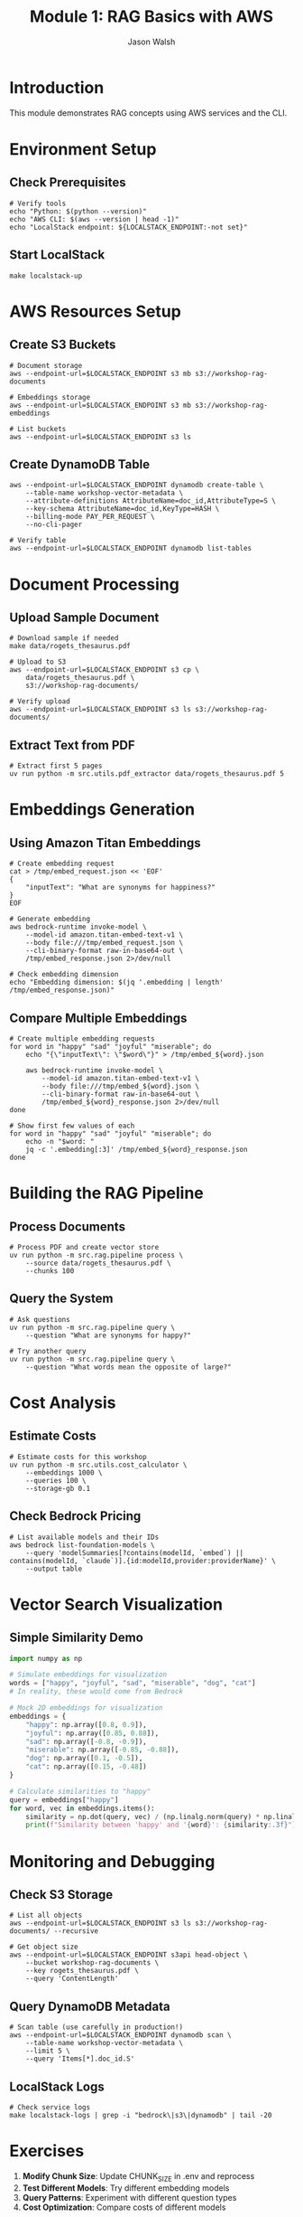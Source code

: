#+TITLE: Module 1: RAG Basics with AWS
#+AUTHOR: Jason Walsh
#+EMAIL: j@wal.sh
#+PROPERTY: header-args:shell :results output :dir ..

* Introduction

This module demonstrates RAG concepts using AWS services and the CLI.

* Environment Setup

** Check Prerequisites
#+BEGIN_SRC shell
# Verify tools
echo "Python: $(python --version)"
echo "AWS CLI: $(aws --version | head -1)"
echo "LocalStack endpoint: ${LOCALSTACK_ENDPOINT:-not set}"
#+END_SRC

** Start LocalStack
#+BEGIN_SRC shell
make localstack-up
#+END_SRC

* AWS Resources Setup

** Create S3 Buckets
#+BEGIN_SRC shell
# Document storage
aws --endpoint-url=$LOCALSTACK_ENDPOINT s3 mb s3://workshop-rag-documents

# Embeddings storage
aws --endpoint-url=$LOCALSTACK_ENDPOINT s3 mb s3://workshop-rag-embeddings

# List buckets
aws --endpoint-url=$LOCALSTACK_ENDPOINT s3 ls
#+END_SRC

** Create DynamoDB Table
#+BEGIN_SRC shell
aws --endpoint-url=$LOCALSTACK_ENDPOINT dynamodb create-table \
    --table-name workshop-vector-metadata \
    --attribute-definitions AttributeName=doc_id,AttributeType=S \
    --key-schema AttributeName=doc_id,KeyType=HASH \
    --billing-mode PAY_PER_REQUEST \
    --no-cli-pager

# Verify table
aws --endpoint-url=$LOCALSTACK_ENDPOINT dynamodb list-tables
#+END_SRC

* Document Processing

** Upload Sample Document
#+BEGIN_SRC shell
# Download sample if needed
make data/rogets_thesaurus.pdf

# Upload to S3
aws --endpoint-url=$LOCALSTACK_ENDPOINT s3 cp \
    data/rogets_thesaurus.pdf \
    s3://workshop-rag-documents/

# Verify upload
aws --endpoint-url=$LOCALSTACK_ENDPOINT s3 ls s3://workshop-rag-documents/
#+END_SRC

** Extract Text from PDF
#+BEGIN_SRC shell
# Extract first 5 pages
uv run python -m src.utils.pdf_extractor data/rogets_thesaurus.pdf 5
#+END_SRC

* Embeddings Generation

** Using Amazon Titan Embeddings
#+BEGIN_SRC shell
# Create embedding request
cat > /tmp/embed_request.json << 'EOF'
{
    "inputText": "What are synonyms for happiness?"
}
EOF

# Generate embedding
aws bedrock-runtime invoke-model \
    --model-id amazon.titan-embed-text-v1 \
    --body file:///tmp/embed_request.json \
    --cli-binary-format raw-in-base64-out \
    /tmp/embed_response.json 2>/dev/null

# Check embedding dimension
echo "Embedding dimension: $(jq '.embedding | length' /tmp/embed_response.json)"
#+END_SRC

** Compare Multiple Embeddings
#+BEGIN_SRC shell
# Create multiple embedding requests
for word in "happy" "sad" "joyful" "miserable"; do
    echo "{\"inputText\": \"$word\"}" > /tmp/embed_${word}.json
    
    aws bedrock-runtime invoke-model \
        --model-id amazon.titan-embed-text-v1 \
        --body file:///tmp/embed_${word}.json \
        --cli-binary-format raw-in-base64-out \
        /tmp/embed_${word}_response.json 2>/dev/null
done

# Show first few values of each
for word in "happy" "sad" "joyful" "miserable"; do
    echo -n "$word: "
    jq -c '.embedding[:3]' /tmp/embed_${word}_response.json
done
#+END_SRC

* Building the RAG Pipeline

** Process Documents
#+BEGIN_SRC shell
# Process PDF and create vector store
uv run python -m src.rag.pipeline process \
    --source data/rogets_thesaurus.pdf \
    --chunks 100
#+END_SRC

** Query the System
#+BEGIN_SRC shell
# Ask questions
uv run python -m src.rag.pipeline query \
    --question "What are synonyms for happy?"

# Try another query
uv run python -m src.rag.pipeline query \
    --question "What words mean the opposite of large?"
#+END_SRC

* Cost Analysis

** Estimate Costs
#+BEGIN_SRC shell
# Estimate costs for this workshop
uv run python -m src.utils.cost_calculator \
    --embeddings 1000 \
    --queries 100 \
    --storage-gb 0.1
#+END_SRC

** Check Bedrock Pricing
#+BEGIN_SRC shell
# List available models and their IDs
aws bedrock list-foundation-models \
    --query 'modelSummaries[?contains(modelId, `embed`) || contains(modelId, `claude`)].{id:modelId,provider:providerName}' \
    --output table
#+END_SRC

* Vector Search Visualization

** Simple Similarity Demo
#+BEGIN_SRC python :results output
import numpy as np

# Simulate embeddings for visualization
words = ["happy", "joyful", "sad", "miserable", "dog", "cat"]
# In reality, these would come from Bedrock

# Mock 2D embeddings for visualization
embeddings = {
    "happy": np.array([0.8, 0.9]),
    "joyful": np.array([0.85, 0.88]),
    "sad": np.array([-0.8, -0.9]),
    "miserable": np.array([-0.85, -0.88]),
    "dog": np.array([0.1, -0.5]),
    "cat": np.array([0.15, -0.48])
}

# Calculate similarities to "happy"
query = embeddings["happy"]
for word, vec in embeddings.items():
    similarity = np.dot(query, vec) / (np.linalg.norm(query) * np.linalg.norm(vec))
    print(f"Similarity between 'happy' and '{word}': {similarity:.3f}")
#+END_SRC

* Monitoring and Debugging

** Check S3 Storage
#+BEGIN_SRC shell
# List all objects
aws --endpoint-url=$LOCALSTACK_ENDPOINT s3 ls s3://workshop-rag-documents/ --recursive

# Get object size
aws --endpoint-url=$LOCALSTACK_ENDPOINT s3api head-object \
    --bucket workshop-rag-documents \
    --key rogets_thesaurus.pdf \
    --query 'ContentLength'
#+END_SRC

** Query DynamoDB Metadata
#+BEGIN_SRC shell
# Scan table (use carefully in production!)
aws --endpoint-url=$LOCALSTACK_ENDPOINT dynamodb scan \
    --table-name workshop-vector-metadata \
    --limit 5 \
    --query 'Items[*].doc_id.S'
#+END_SRC

** LocalStack Logs
#+BEGIN_SRC shell
# Check service logs
make localstack-logs | grep -i "bedrock\|s3\|dynamodb" | tail -20
#+END_SRC

* Exercises

1. **Modify Chunk Size**: Update CHUNK_SIZE in .env and reprocess
2. **Test Different Models**: Try different embedding models
3. **Query Patterns**: Experiment with different question types
4. **Cost Optimization**: Compare costs of different models

* Clean Up

#+BEGIN_SRC shell
# Remove S3 objects
aws --endpoint-url=$LOCALSTACK_ENDPOINT s3 rm s3://workshop-rag-documents/ --recursive
aws --endpoint-url=$LOCALSTACK_ENDPOINT s3 rm s3://workshop-rag-embeddings/ --recursive

# Delete DynamoDB table
aws --endpoint-url=$LOCALSTACK_ENDPOINT dynamodb delete-table \
    --table-name workshop-vector-metadata

# Stop LocalStack
make localstack-down
#+END_SRC

* Next Steps

- [[file:02_advanced_rag.org][Module 2: Advanced RAG]] - Reranking and hybrid search
- Explore the implementation in =src/rag/=
- Try with real AWS credentials (remove =--endpoint-url=)